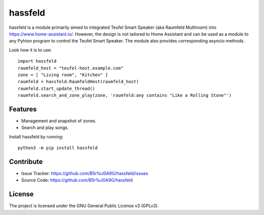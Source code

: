 
hassfeld
========

hassfeld is a module primarily aimed to integrated Teufel Smart Speaker (aka Raumfeld Multiroom) into https://www.home-assistant.io/. However, the design is not tailored to Home Assistant and can be used as a module to any Pyhton program to control the Teufel Smart Speaker. The module also provides corresponding asyncio methods.

Look how it is to use::

    import hassfeld
    raumfeld_host = "teufel-host.example.com"
    zone = [ "Living room", "Kitchen" ]
    raumfeld = hassfeld.RaumfeldHost(raumfeld_host)
    raumfeld.start_update_thread()
    raumfeld.search_and_zone_play(zone, 'raumfeld:any contains "Like a Rolling Stone"')


Features
--------

- Management and snapshot of zones.
- Search and play songs.

Install hassfeld by running::

    python3 -m pip install hassfeld

Contribute
----------

- Issue Tracker: https://github.com/B5r1oJ0A9G/hassfeld/issues
- Source Code: https://github.com/B5r1oJ0A9G/hassfeld

License
-------

The project is licensed under the GNU General Public License v3 (GPLv3).


